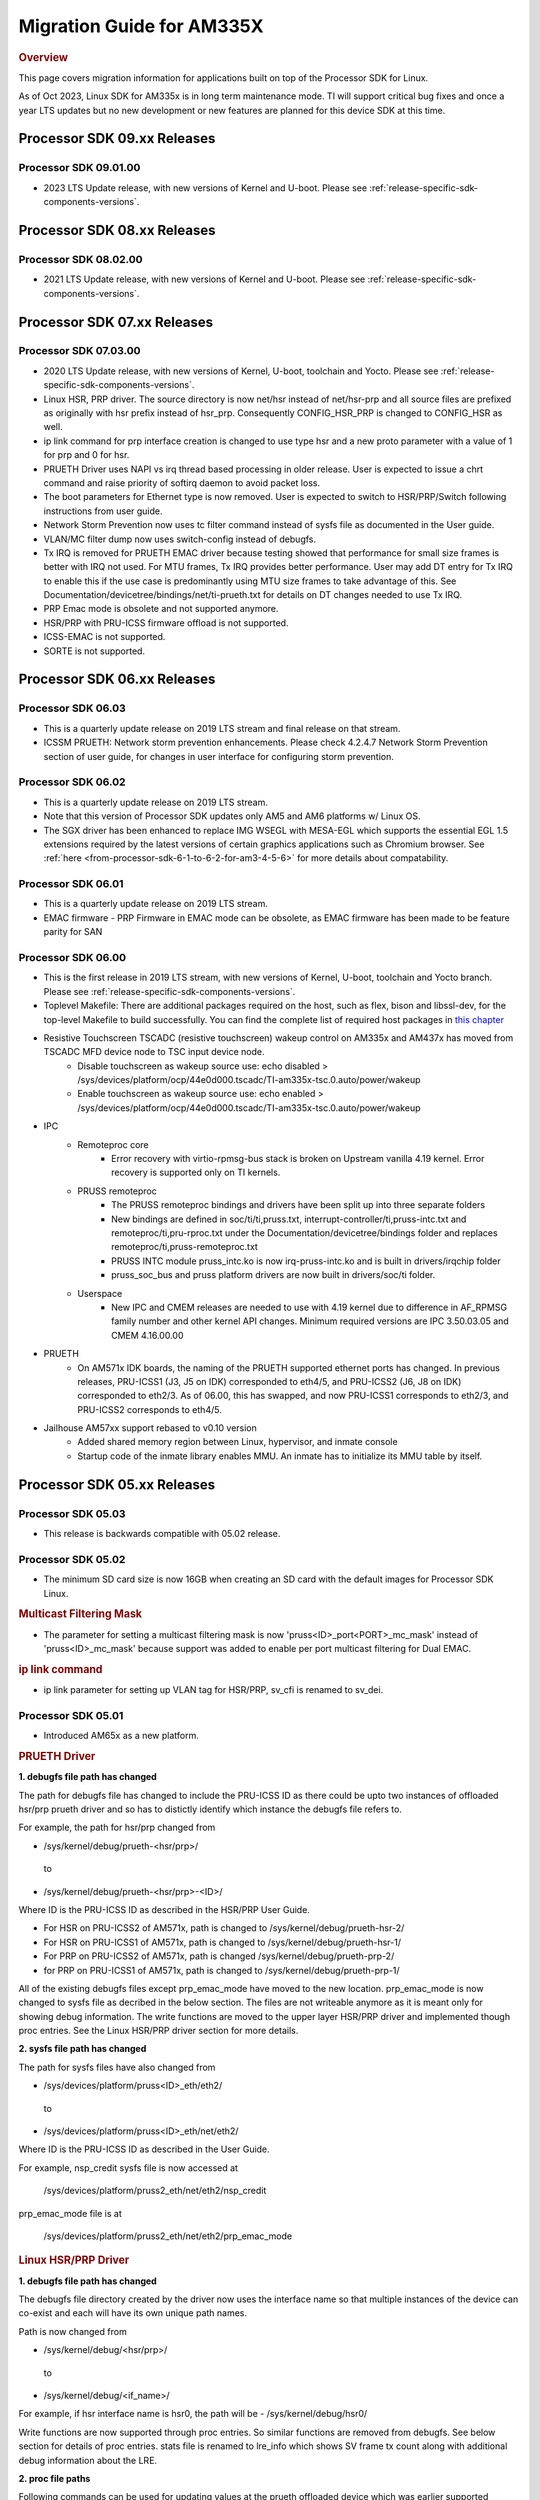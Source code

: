.. http://processors.wiki.ti.com/index.php/Processor_SDK_Linux_Migration_Guide

.. _release-specific-migration-guide:

************************************
Migration Guide for AM335X
************************************

.. rubric:: Overview

This page covers migration information for applications built on top
of the Processor SDK for Linux.

As of Oct 2023, Linux SDK for AM335x is in long term maintenance mode. TI will support critical bug fixes and once a year LTS updates but no new development or new features are planned for this device SDK at this time.

Processor SDK 09.xx Releases
============================

Processor SDK 09.01.00
-----------------------
- 2023 LTS Update release, with new versions of Kernel and U-boot. Please see :ref:`release-specific-sdk-components-versions`.

Processor SDK 08.xx Releases
============================

Processor SDK 08.02.00
-----------------------
- 2021 LTS Update release, with new versions of Kernel and U-boot. Please see :ref:`release-specific-sdk-components-versions`.

Processor SDK 07.xx Releases
============================

Processor SDK 07.03.00
-----------------------
- 2020 LTS Update release, with new versions of Kernel, U-boot, toolchain and Yocto. Please see :ref:`release-specific-sdk-components-versions`.
- Linux HSR, PRP driver. The source directory is now net/hsr instead of
  net/hsr-prp and all source files are prefixed as originally with hsr
  prefix instead of hsr_prp. Consequently CONFIG_HSR_PRP is changed to
  CONFIG_HSR as well.
- ip link command for prp interface creation is changed to use type hsr
  and a new proto parameter with a value of 1 for prp and 0 for hsr.
- PRUETH Driver uses NAPI vs irq thread based processing in older release.
  User is expected to issue a chrt command and raise priority of softirq
  daemon to avoid packet loss.
- The boot parameters for Ethernet type is now removed. User is expected
  to switch to HSR/PRP/Switch following instructions from user guide.
- Network Storm Prevention now uses tc filter command instead of sysfs file
  as documented in the User guide.
- VLAN/MC filter dump now uses switch-config instead of debugfs.
- Tx IRQ is removed for PRUETH EMAC driver because testing showed that
  performance for small size frames is better with IRQ not used. For
  MTU frames, Tx IRQ provides better performance. User may add DT entry
  for Tx IRQ to enable this if the use case is predominantly using MTU
  size frames to take advantage of this. See
  Documentation/devicetree/bindings/net/ti-prueth.txt
  for details on DT changes needed to use Tx IRQ.
- PRP Emac mode is obsolete and not supported anymore.
- HSR/PRP with PRU-ICSS firmware offload is not supported.
- ICSS-EMAC is not supported.
- SORTE is not supported.

Processor SDK 06.xx Releases
============================

Processor SDK 06.03
--------------------
- This is a quarterly update release on 2019 LTS stream and final release on that stream.
- ICSSM PRUETH: Network storm prevention enhancements. Please check 4.2.4.7 Network Storm Prevention section of user guide, for changes in user interface for configuring storm prevention.

Processor SDK 06.02
---------------------
- This is a quarterly update release on 2019 LTS stream.
- Note that this version of Processor SDK updates only AM5 and AM6 platforms w/ Linux OS.
- The SGX driver has been enhanced to replace IMG WSEGL with MESA-EGL which supports the essential EGL 1.5 extensions required by the latest versions of certain graphics applications such as Chromium browser. See :ref:`here <from-processor-sdk-6-1-to-6-2-for-am3-4-5-6>` for more details about compatability.

Processor SDK 06.01
---------------------
- This is a quarterly update release on 2019 LTS stream.
- EMAC firmware
  - PRP Firmware in EMAC mode can be obsolete, as EMAC firmware has been made to be feature parity for SAN

Processor SDK 06.00
----------------------
- This is the first release in 2019 LTS stream, with new versions of Kernel, U-boot, toolchain and Yocto branch. Please see :ref:`release-specific-sdk-components-versions`.
- Toplevel Makefile: There are additional packages required on the host, such as flex, bison and libssl-dev, for the top-level Makefile to build successfully. You can find the complete list of required host packages in `this chapter <../../../linux/Overview/Top_Level_Makefile.html>`__
- Resistive Touchscreen TSCADC (resistive touchscreen) wakeup control on AM335x and AM437x has moved from TSCADC MFD device node to TSC input device node.
   - Disable touchscreen as wakeup source use: echo disabled > /sys/devices/platform/ocp/44e0d000.tscadc/TI-am335x-tsc.0.auto/power/wakeup
   - Enable touchscreen as wakeup source use: echo enabled > /sys/devices/platform/ocp/44e0d000.tscadc/TI-am335x-tsc.0.auto/power/wakeup
- IPC
   - Remoteproc core
      - Error recovery with virtio-rpmsg-bus stack is broken on Upstream vanilla 4.19 kernel. Error recovery is supported only on TI kernels.
   - PRUSS remoteproc
      - The PRUSS remoteproc bindings and drivers have been split up into three separate folders
      - New bindings are defined in soc/ti/ti,pruss.txt, interrupt-controller/ti,pruss-intc.txt and remoteproc/ti,pru-rproc.txt under the Documentation/devicetree/bindings folder and replaces remoteproc/ti,pruss-remoteproc.txt
      - PRUSS INTC module pruss_intc.ko is now irq-pruss-intc.ko and is built in drivers/irqchip folder
      - pruss_soc_bus and pruss platform drivers are now built in drivers/soc/ti folder.
   - Userspace
      - New IPC and CMEM releases are needed to use with 4.19 kernel due to difference in AF_RPMSG family number and other kernel API changes. Minimum required versions are IPC 3.50.03.05 and CMEM 4.16.00.00

- PRUETH
   - On AM571x IDK boards, the naming of the PRUETH supported ethernet ports has changed. In previous releases, PRU-ICSS1 (J3, J5 on IDK) corresponded to eth4/5, and PRU-ICSS2 (J6, J8 on IDK) corresponded to eth2/3. As of 06.00, this has swapped, and now PRU-ICSS1 corresponds to eth2/3, and PRU-ICSS2 corresponds to eth4/5.

- Jailhouse AM57xx support rebased to v0.10 version
   - Added shared memory region between Linux, hypervisor, and inmate console
   - Startup code of the inmate library enables MMU. An inmate has to initialize its MMU table by itself.



Processor SDK 05.xx Releases
============================

Processor SDK 05.03
----------------------

- This release is backwards compatible with 05.02 release.


Processor SDK 05.02
----------------------

- The minimum SD card size is now 16GB when creating an SD card with the default images for Processor SDK Linux.

.. rubric:: Multicast Filtering Mask

* The parameter for setting a multicast filtering mask is now 'pruss<ID>_port<PORT>_mc_mask' instead of 'pruss<ID>_mc_mask' because support was added to enable per port multicast filtering for Dual EMAC.

.. rubric:: ip link command

* ip link parameter for setting up VLAN tag for HSR/PRP, sv_cfi is renamed to sv_dei.

Processor SDK 05.01
----------------------

- Introduced AM65x as a new platform.

.. rubric:: PRUETH Driver

**1. debugfs file path has changed**

The path for debugfs file has changed to include the PRU-ICSS ID as there could be upto two instances of offloaded hsr/prp prueth driver and so has to distictly identify which instance the debugfs file refers to.

For example, the path for hsr/prp changed from

- /sys/kernel/debug/prueth-<hsr/prp>/

 to

- /sys/kernel/debug/prueth-<hsr/prp>-<ID>/

Where ID is the PRU-ICSS ID as described in the HSR/PRP User Guide.

- For HSR on PRU-ICSS2 of AM571x, path is changed to /sys/kernel/debug/prueth-hsr-2/
- For HSR on PRU-ICSS1 of AM571x, path is changed to /sys/kernel/debug/prueth-hsr-1/
- For PRP on PRU-ICSS2 of AM571x, path is changed /sys/kernel/debug/prueth-prp-2/
- for PRP on PRU-ICSS1 of AM571x, path is changed to /sys/kernel/debug/prueth-prp-1/

All of the existing debugfs files except prp_emac_mode have moved to the new location. prp_emac_mode is now changed to sysfs file as decribed in the below section.  The files are not writeable anymore as it is meant only for showing debug information. The write functions are moved to the upper layer HSR/PRP driver and implemented though proc entries. See the Linux HSR/PRP driver section for more details.

**2. sysfs file path has changed**

The path for sysfs files have also changed from

- /sys/devices/platform/pruss<ID>_eth/eth2/

 to

- /sys/devices/platform/pruss<ID>_eth/net/eth2/

Where ID is the PRU-ICSS ID as described in the User Guide.

For example, nsp_credit sysfs file is now accessed at

 /sys/devices/platform/pruss2_eth/net/eth2/nsp_credit

prp_emac_mode file is at

 /sys/devices/platform/pruss2_eth/net/eth2/prp_emac_mode

.. rubric:: Linux HSR/PRP Driver

**1. debugfs file path has changed**

The debugfs file directory created by the driver now uses the interface name so that multiple
instances of the device can co-exist and each will have its own unique path names.

Path is now changed from

- /sys/kernel/debug/<hsr/prp>/

 to

- /sys/kernel/debug/<if_name>/

For example, if hsr interface name is hsr0, the path will be
- /sys/kernel/debug/hsr0/

Write functions are now supported through proc entries. So similar functions are removed from debugfs.
See below section for details of proc entries.
stats file is renamed to lre_info which shows SV frame tx count along with additional debug information
about the LRE.

**2. proc file paths**

Following commands can be used for updating values at the prueth offloaded device which was earlier
supported through debugfs files at the prueth device.

- /proc/<if_name>/clear-nt - Replaces /sys/kernel/debug/prueth-<hsr/prp>/node_table_clear
- /proc/<if_name>/hsr-mode - Replaces /sys/kernel/debug/prueth-<hsr/prp>/hsr_mode
- /proc/<if_name>/dlrmt - Replaces /sys/kernel/debug/prueth-<hsr/prp>/dup_list_reside_max_time
- /proc/<if_name>/dd-mode  - Replaces /sys/kernel/debug/prueth-<hsr/prp>/duplicate_discard
- /proc/<if_name>/prp-tr - Replaces  /sys/kernel/debug/prueth/transparent_reception


Processor SDK 05.00
---------------------
- This is the first release for 2018 LTS (Kernel: 4.14, U-boot: 2018.01, gcc: 7.2.1 and Yocto: 2.4 (rocko)).
- With Yocto migration, several open source components (Qt, Wayland, Weston, GStreamer, iPerf, etc.) are all upgraded. For the exact versions of the new components, please refer to the
  Software Manifest., and for any migration issues, refer to the corresponding component's release notes, and Processor SDK Known Issues list.
- Following are major compatability changes for TI drivers, components.
- IPC
   - Remoteproc core
        - RPMSG_VIRTIO is no longer automatically selected by remoteproc platform drivers, has to be enabled specifically in defconfigs
        - The RSC_CUSTOM remoteproc custom resource type has been replaced with two new RSC_PRELOAD_VENDOR and RSC_POSTLOAD_VENDOR resource types.
        - Two new debugfs variables "resource_table" and "carveout_memories" are added to print the resource table and carveout memories used by a remoteproc
        - Error recovery with virtio-rpmsg-bus stack is broken on Upstream vanilla 4.14 kernel. Error recovery is supported only on TI kernels.
   - PRUSS remoteproc
        - The PRUSS remoteproc bindings have been revised significantly to improve scalability and flexibility
             - New child nodes are added to represent the CFG, IEP and MII_RT sub-modules.
             - Default firmware names are moved from driver to DT
             - Client users will require a new "prus" mandatory property instead of the previous "pruss" property
             - "ti,pruss-gp-mux-sel" property is removed from PRU nodes and added as an optional property to client nodes.
             - "label" property is dropped from PRU nodes
             - "interrupts" and "interrupt-names" properties were moved from INTC node to their parent node.
        - Client user API has changed to acquire and use a PRU core
   - Keystone_remoteproc
        - The "label" binding property is dropped from the driver bindings, and is replaced with an alias using the stem "rproc"
        - The "ti,sci-id" property for K2G DSP nodes is also dropped.
        - The keystone-dsp-mem driver is converted to a regular module from a platform driver, so the dspmem nodes are dropped. The module uses revised bindings.
   - Userspace
        - New IPC and CMEM releases are needed to use with 4.14 kernel due to difference in AF_RPMSG family number and other kernel API changes
- iperf2 is now replaced by iperf3
- Keystone-2: PA/PA2 is not supported in NetCP driver.
- Keystone-2: NWAL is not supported
- MMC: AM57x uses sdhci-omap.c driver instead of omap_hsmmc.c driver
- PCIe: The way in which PCIe endpoint is configured has changed. More details can be found from :ref:`PCIe End Point Driver <pcie-end-point-4-14-kernel>`.
- AM335x ICE v2: A new DT file (am335x-ice-v2-prueth.dts) is added to support PRUSS Ethernet ports. The following configurations are supported.

::

   am335x-ice-v2.dts: Both ports are CPSW controlled (Board jumpers J18 and J19 at RMII).
   am335x-ice-v2-prueth.dts: Both ports are PRUSS controlled (Board jumpers J18 and J19 at MII).

   Also note that there is an update to the u-boot env script to select DTB file
   name based on jumper settings. So user needs to do following when upgrading
   to the latest u-boot from this release:

   >env default -a
   >saveenv
   >reset

Processor SDK 04.xx Releases
============================

Processor SDK 04.03
----------------------
-  Added am572x-idk-pps.dts and am571x-idk-pps.dts which are extensions of the
   am572x-idk.dts abd an571x-idk.dts respectively. The new DTS enables the PPS
   IO pins (sync/latch) and PTP BC bindings at the modified AM572x-idk and
   AM571x-idks, where the USB/LCD Display are disabled
-  Camera support for AM572x GPEVM is not in the default DTB.Use
   am57xx-evm*-cam-mt9t111.dtb for mt9t111 camera, and am57xx-evm*-cam-ov10635.dtb
   for ov10635 camera
-  Processor SDK documentation is now created from reStructuredText sources using
   Sphinx, and hosted on software-dl.ti.com instead of processors wiki
-  For AM57xx, with the addition of new components in the filesystem, the minimum
   SD-card size is 8 GB (4 GB SD cards no longer work).
-  For am57xx devices, the location of the saved U-Boot environment has moved
   from the external SD card to eMMC. Because of this change, the state of the
   U-Boot environment can no longer be guaranteed on a newly created SD card.
   The uEnv.txt file located on the boot partition of the SD card contains the
   logic to compensate for this change. Upon the initial boot, the environment
   will be reset to the default, and the empty file ".psdk_setup" will be
   created on the boot partition. Subsequent boots will detect this file and
   bypass resetting the environment.

Processor SDK 04.02
----------------------
.. rubric:: Linux

.. rubric:: PRUETH Driver
   :name: prueth-driver

| The module parameter syntax has changed from "prueth.pruss1\_ethtype"
  and "prueth.pruss2\_ethtype" in older release to
  "ti\_prueth.pruss1\_ethtype" and "ti\_prueth.pruss2\_ethtype".

|

Processor SDK 04.01
----------------------

.. rubric:: IPC
   :name: ipc

.. rubric:: PRUSS remoteproc
   :name: pruss-remoteproc

-  PRUs are no longer automatically booted (remoteproc 'auto\_boot' is
   set to false) by remoteproc core. A PRU has to be booted either by
   PRU Client Drivers or a PRU applications in userspace. The
   kernel-space boot is triggered using the rproc\_boot() kernel API,
   and the user-space applications can use the sysfs to start and stop
   the corresponding remoteproc. Please see
   Documentation/ABI/testing/sysfs-class-remoteproc file in kernel for
   sysfs usage details.
-  PRU remoteproc driver no longer configures the PRU Ethernet firmwares
   automatically using board-machine compatibles. The needed firmware
   names are configured by the PRU Ethernet driver now using the
   rproc\_set\_firmware() function.
-  Userspace PRU applications have to make sure to unload any existing
   PRU client drivers using a specific PRU, and set their firmware using
   sysfs before starting and using a PRU

|

Processor SDK 04.00
----------------------

-  This is the first release for 2017 LTS (Kernel: 4.9, U-boot: 2017.01,
   gcc: 6.2.1 and Yocto: 2.2 (morty)), with following major changes.

.. rubric:: IPC
   :name: ipc-1

.. rubric:: remoteproc

-  The debugfs 'state' variable is replaced with a sysfs 'state'
   variable accepting 'start' and 'stop' to boot and shutdown a remote
   processor from userspace
-  A new sysfs variable 'firmware' is also added to set a new firmware.
   remoteprocs need to be in stopped state before a firmware can be set.
   New firmwares still need to reside in /lib/firmware
-  Booting a remote processor is now triggered by the insertion of the
   respective remoteproc platform driver. On 4.4, with virtio-rpmsg
   enabled firmwares, this only happened when both the remoteproc
   platform driver and virtio\_rpmsg\_bus module were installed.
-  Upstream 4.9 remoteproc and rpmsg cores are not suitable for TI
   platforms. A minimum of 4.10-rc4 (or the required remoteproc/rpmsg
   patches from 4.10-rc4) is needed if porting TI remoteproc drivers
   onto upstream.

.. rubric:: rpmsg

-  virtio\_rpmsg\_bus module split into a 'rpmsg\_core' and virtio-rpmsg
   transport specific 'virtio\_rpmsg\_bus' modules.
-  Removal of virtio\_rpmsg\_bus no longer stops a remote processor and
   should be avoided if a remote processor is running. \* If removed and
   installed again, the rpmsg communication devices will not be
   reprobed.

.. rubric:: Keystone\_remoteproc
   :name: keystone_remoteproc

-  A new 'label' binding property is now mandatory. It will have the
   string names for the DSPs in the format "dsp<X>" (eg: dsp0, dsp7 etc)
-  K2G DSP nodes will require a new "ti,sci-id" property, and a
   different value for "power-domains" property (this is generic to all
   K2G devices)

.. rubric:: PRUSS remoteproc
   :name: pruss-remoteproc-1

-  The AM437x specific am437x\_pruss\_wrapper module has been replaced
   with a generic pruss\_soc\_bus module, and is required to be
   installed on all SoCs.
-  New compatibles on AM335x and AM437x SoCs - The previous 'am3352-xxx'
   and 'am4372-xxx' have been replaced with a 'am3356-xxx' and
   'am4376-xxx' compatibles since PRUSS are not present on AM3352 and
   AM4372 SoCs. The PRU nodes are also not enabled by default in base
   'am33xx.dtsi' and 'am4372.dtsi' files.
-  New device hierarchy structure - The PRUSS node hierarchy from 4.4 is
   moved one-level down under a new parent pruss\_soc\_bus node.

.. rubric:: CPSW CPDMA Descriptor Usage
   :name: cpsw-cpdma-descriptor-usage

There is a notable change in how to place cpsw cpdma descriptors in DDR
and configure descs number: **TI K4.4** device tree property was used
"descs\_pool\_size" - descs\_pool\_size : total number of CPDMA CPPI
descriptors to be used for both ingress/egress packets processing. if
not specified the default value 256 will be used which will allow to
place descriptors pool into the internal CPPI RAM.

.. rubric:: PCI ENDPOINT
   :name: pci-endpoint

The usage of 'pci-ep' configfs directory to configure PCI Endpoint has
been changed in accordance with upstream review comments.

.. rubric:: Display
   :name: display

fbdev is only set up for the primary display, instead of all displays.
This results in the secondary displays to be left disabled by the
kernel, until an userspace application enables the displays.

.. rubric:: U-Boot RNDIS boot
   :name: u-boot-rndis-boot

AM335x USB client (RNDIS) boot and Ethernet boot modes are now supported
using default defconfig (am335x\_evm\_defconfig). Similarly AM437x USB
client (RNDIS) boot is now supported by am43xx\_evm\_defconfig. Separate
defconfigs for above boot modes no longer exist.

.. rubric:: Keystone-2 features
   :name: keystone-2-features

The following features are not ported to 2017 LTS

-  SRIO Kernel driver
-  10G Uboot
-  IPSec sideband and inflow mode
-  QoS

|

Processor SDK 03.xx Releases
============================

Processor SDK 03.03
-------------------

-  HDMI-connected monitor no longer takes precedence over built-in LCD
   as a default graphics display for e.g. Matrix

|

Processor SDK 03.02
-------------------

-  The QT QPA eglfs\_kms, which supports multiple screens, has been
   enabled and used as the default eglfs platform plugin. For more
   information, see :ref:`QT and Graphics
   Migration <from-processor-sdk-3-1-to-3-x-for-am3-4-5>`
-  bootmonitor now goes thru mkimage and as a result the load address
   changed. Users should manually execute following commands in their
   u-boot environment to properly install the secure monitor on k2
   platforms:

::

    setenv addr_mon 0xc08000
    setenv addr_mon_mkimg 0xc07ffc0
    setenv mon_size 0x1210
    setenv sec_bm_install 'go ${addr_mon}4 0xc084000 ${mon_size}; mon_install ${addr_mon_mkimg}'
    run sec_bm_install

-  HDMI-connected monitor no longer takes precedence over built-in LCD
   as a default graphics display for e.g. Matrix

|

Processor SDK 03.01
-------------------

-  defconfig\_builder is now used to generate working kernel defconfigs
-  In K2 U-Boot, added multi slave support.
-  In K2 Linux PA driver, added pre-classification support. So explicit
   lut rules for broadcast and multicast are removed and the same is
   achieved through this feature in PA
-  10G Ethernet driver now supports auto configuration using MCU
   firmware (a.k.a 10G KR firmware). The firmware file name is
   ks2\_xgbe\_serdes\_mcu\_fw.bin which is available at the same
   location as other serdes firmwares.
-  The current version of the serdes firmware is 03.03.00.02C and the
   same is not backward compatible with the firmware in the previous SDK
   release (03.00.00)

|

Processor SDK 03.00
-------------------

-  First 2016 LTS Release (Linux Kernel: 4.4, U-Boot: 2016.05, GCC 5.3,
   Yocto 2.1)
-  Unified kernel configuration based on multi\_v7\_defconfig
-  Migrated from SysVinit to systemd for user space initialization.
-  U-Boot drivers now uses DT, but is transparent to users
-  The content of <evm>-<os>-sdk-arago-src-<ver>.tar.gz on the download
   page changed from sources to a fetcher script that obtains the
   sources. This is to efficiently share the sources between different
   platforms and OSes supported by Processor SDK. See the README inside
   the tar-ball for instructions
-  This release adds support for RT Linux on AM335x ICE and K2G GPEVM
-  In K2 U-Boot, multi slave support is currently missing. To use
   multiple interfaces, please disable CONFIG\_DM\_ET option in u-boot
   .config and build.

|

Processor SDK 02.xx Releases
============================

Processor SDK 02.00.02
----------------------
-  This release adds RT Linux support on AM335x, K2H/K, K2E, K2L
-  This release supports AM572x IDK and K2G EVM
-  OpenCV now uses OpenCL under the hood, to offload compute tasks to
   C66x cores. This is transparent to the application
-  The SGX driver for AM335x has been enhanced to support DRM/WAYLAND
   based Multi-Window Display. For more information, see :ref:`AM3 Graphics
   Migration <from-processor-sdk-2-0-1-to-2-0-x-for-am3-4-5>`

|

Processor SDK 02.00.01
----------------------
-  This release adds support for devices from the KeyStone architecture:
   K2E, K2H/K, and K2L
-  This release also supports RT Linux is supported on AM4 and AM5
   device
-  The SGX driver for AM4 has been enhanced to support DRM/WAYLAND based
   Multi-Window Display. For more information, see :ref:`AM4 Graphics
   Migration <from-processor-sdk-2-0-0-to-2-0-x-for-am4>`
-  There is no migration impact to customers using AM3, and AM5.

|

Processor SDK 02.00.00
----------------------
-  This release adds support for AM57x
-  First 2015 LTS (Kernel 4.1, U-boot 2015.07) Release
-  Starting this release, Processor SDK Installer is 64-bit, and
   installs only on 64-bit host machine. Support for 32-bit host is
   dropped as Linaro toolchain is available only for 64-bit machines
-  For AM3, AM4, Graphics SDK is now obsolete and Graphics stack is
   integrated into Processor SDK, and supports null DRM based Full
   Window, with Front and Flip modes. For more information, see
   :ref:`Graphics Migration <from-processor-sdk-1-x-to-2-x-for-am3-am4>`
-  Ethernet performance degraded ~10% on am335x-evm due to move from
   preempt\_voluntary

